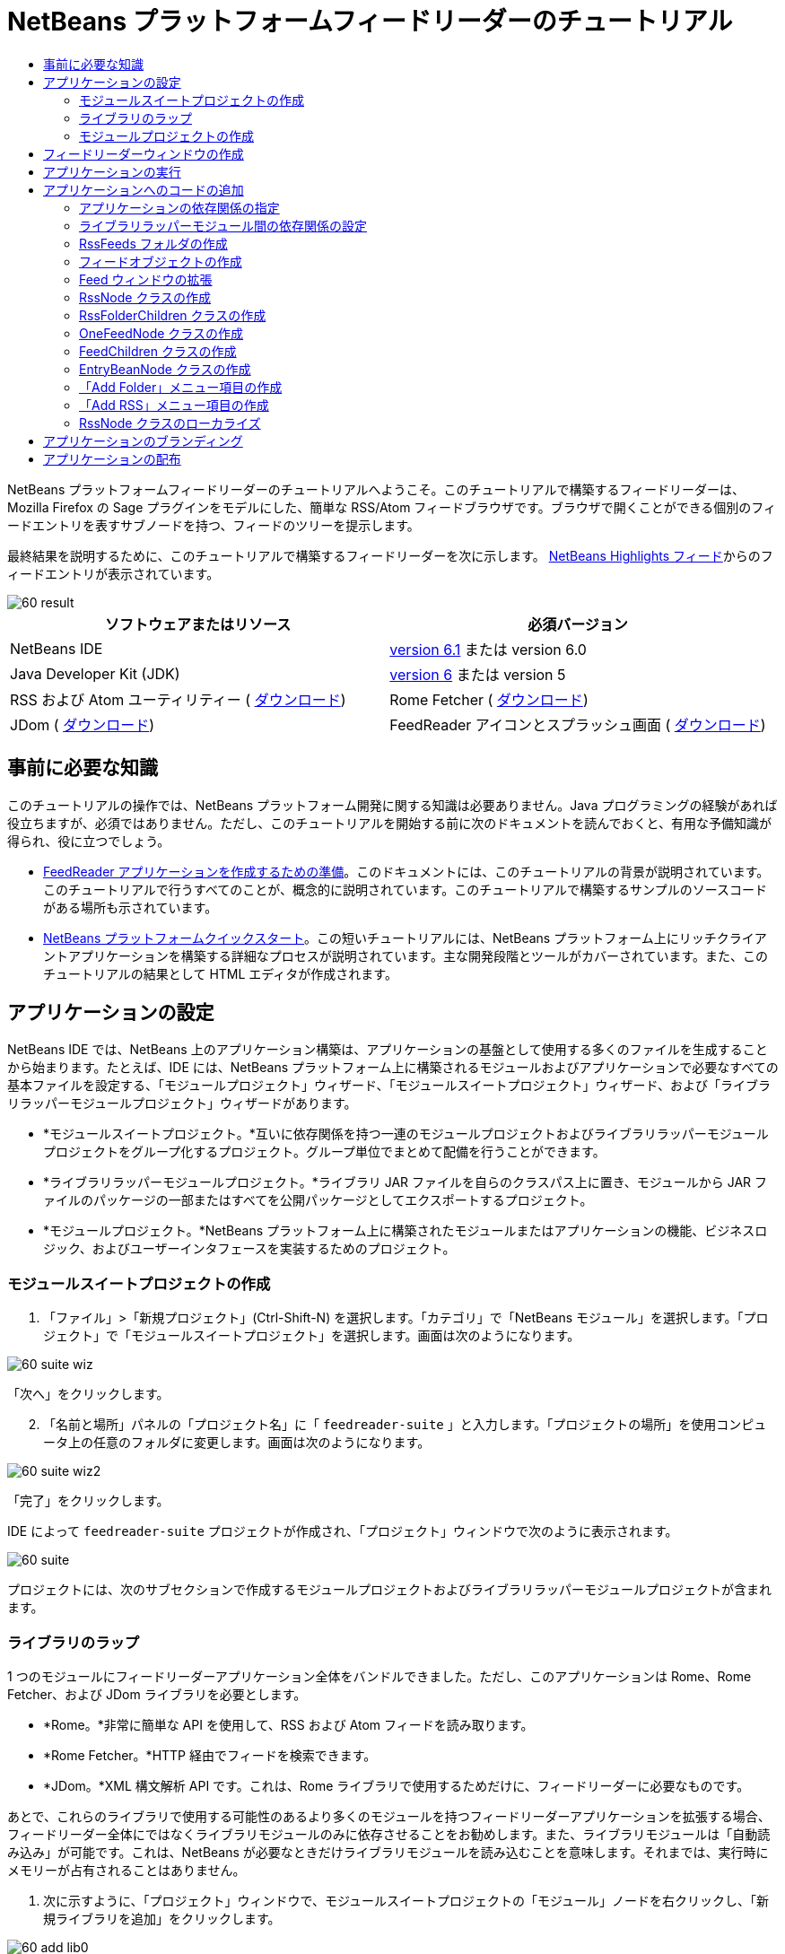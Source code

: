 // 
//     Licensed to the Apache Software Foundation (ASF) under one
//     or more contributor license agreements.  See the NOTICE file
//     distributed with this work for additional information
//     regarding copyright ownership.  The ASF licenses this file
//     to you under the Apache License, Version 2.0 (the
//     "License"); you may not use this file except in compliance
//     with the License.  You may obtain a copy of the License at
// 
//       http://www.apache.org/licenses/LICENSE-2.0
// 
//     Unless required by applicable law or agreed to in writing,
//     software distributed under the License is distributed on an
//     "AS IS" BASIS, WITHOUT WARRANTIES OR CONDITIONS OF ANY
//     KIND, either express or implied.  See the License for the
//     specific language governing permissions and limitations
//     under the License.
//

= NetBeans プラットフォームフィードリーダーのチュートリアル
:jbake-type: platform-tutorial
:jbake-tags: tutorials 
:jbake-status: published
:syntax: true
:source-highlighter: pygments
:toc: left
:toc-title:
:icons: font
:experimental:
:description: NetBeans プラットフォームフィードリーダーのチュートリアル - Apache NetBeans
:keywords: Apache NetBeans Platform, Platform Tutorials, NetBeans プラットフォームフィードリーダーのチュートリアル

NetBeans プラットフォームフィードリーダーのチュートリアルへようこそ。このチュートリアルで構築するフィードリーダーは、Mozilla Firefox の Sage プラグインをモデルにした、簡単な RSS/Atom フィードブラウザです。ブラウザで開くことができる個別のフィードエントリを表すサブノードを持つ、フィードのツリーを提示します。

最終結果を説明するために、このチュートリアルで構築するフィードリーダーを次に示します。 link:https://netbeans.org/rss-091.xml[NetBeans Highlights フィード]からのフィードエントリが表示されています。


image::images/60-result.png[]






|===
|ソフトウェアまたはリソース |必須バージョン 

|NetBeans IDE | link:https://netbeans.apache.org/download/index.html[version 6.1] または
version 6.0 

|Java Developer Kit (JDK) | link:https://www.oracle.com/technetwork/java/javase/downloads/index.html[version 6] または
version 5 

|RSS および Atom ユーティリティー ( link:https://rome.dev.java.net/[ダウンロード]) 

|Rome Fetcher ( link:http://wiki.java.net/bin/view/Javawsxml/RomeFetcherRelease06[ダウンロード]) 

|JDom ( link:http://jdom.org/downloads/index.html[ダウンロード]) 

|FeedReader アイコンとスプラッシュ画面 ( link:https://netbeans.org/files/documents/4/550/feedreader-images.zip[ダウンロード]) 
|===


== 事前に必要な知識

このチュートリアルの操作では、NetBeans プラットフォーム開発に関する知識は必要ありません。Java プログラミングの経験があれば役立ちますが、必須ではありません。ただし、このチュートリアルを開始する前に次のドキュメントを読んでおくと、有用な予備知識が得られ、役に立つでしょう。

*  link:https://netbeans.apache.org/tutorials/60/nbm-feedreader_background.html[FeedReader アプリケーションを作成するための準備]。このドキュメントには、このチュートリアルの背景が説明されています。このチュートリアルで行うすべてのことが、概念的に説明されています。このチュートリアルで構築するサンプルのソースコードがある場所も示されています。
*  link:../61/nbm-htmleditor_ja.html[NetBeans プラットフォームクイックスタート]。この短いチュートリアルには、NetBeans プラットフォーム上にリッチクライアントアプリケーションを構築する詳細なプロセスが説明されています。主な開発段階とツールがカバーされています。また、このチュートリアルの結果として HTML エディタが作成されます。


==  アプリケーションの設定

NetBeans IDE では、NetBeans 上のアプリケーション構築は、アプリケーションの基盤として使用する多くのファイルを生成することから始まります。たとえば、IDE には、NetBeans プラットフォーム上に構築されるモジュールおよびアプリケーションで必要なすべての基本ファイルを設定する、「モジュールプロジェクト」ウィザード、「モジュールスイートプロジェクト」ウィザード、および「ライブラリラッパーモジュールプロジェクト」ウィザードがあります。

* *モジュールスイートプロジェクト。*互いに依存関係を持つ一連のモジュールプロジェクトおよびライブラリラッパーモジュールプロジェクトをグループ化するプロジェクト。グループ単位でまとめて配備を行うことができます。
* *ライブラリラッパーモジュールプロジェクト。*ライブラリ JAR ファイルを自らのクラスパス上に置き、モジュールから JAR ファイルのパッケージの一部またはすべてを公開パッケージとしてエクスポートするプロジェクト。
* *モジュールプロジェクト。*NetBeans プラットフォーム上に構築されたモジュールまたはアプリケーションの機能、ビジネスロジック、およびユーザーインタフェースを実装するためのプロジェクト。


=== モジュールスイートプロジェクトの作成


[start=1]
1. 「ファイル」>「新規プロジェクト」(Ctrl-Shift-N) を選択します。「カテゴリ」で「NetBeans モジュール」を選択します。「プロジェクト」で「モジュールスイートプロジェクト」を選択します。画面は次のようになります。


image::images/60-suite-wiz.png[]

「次へ」をクリックします。


[start=2]
1. 「名前と場所」パネルの「プロジェクト名」に「 ``feedreader-suite`` 」と入力します。「プロジェクトの場所」を使用コンピュータ上の任意のフォルダに変更します。画面は次のようになります。


image::images/60-suite-wiz2.png[]

「完了」をクリックします。

IDE によって  ``feedreader-suite``  プロジェクトが作成され、「プロジェクト」ウィンドウで次のように表示されます。


image::images/60-suite.png[]

プロジェクトには、次のサブセクションで作成するモジュールプロジェクトおよびライブラリラッパーモジュールプロジェクトが含まれます。


=== ライブラリのラップ

1 つのモジュールにフィードリーダーアプリケーション全体をバンドルできました。ただし、このアプリケーションは Rome、Rome Fetcher、および JDom ライブラリを必要とします。

* *Rome。*非常に簡単な API を使用して、RSS および Atom フィードを読み取ります。
* *Rome Fetcher。*HTTP 経由でフィードを検索できます。
* *JDom。*XML 構文解析 API です。これは、Rome ライブラリで使用するためだけに、フィードリーダーに必要なものです。

あとで、これらのライブラリで使用する可能性のあるより多くのモジュールを持つフィードリーダーアプリケーションを拡張する場合、フィードリーダー全体にではなくライブラリモジュールのみに依存させることをお勧めします。また、ライブラリモジュールは「自動読み込み」が可能です。これは、NetBeans が必要なときだけライブラリモジュールを読み込むことを意味します。それまでは、実行時にメモリーが占有されることはありません。


[start=1]
1. 次に示すように、「プロジェクト」ウィンドウで、モジュールスイートプロジェクトの「モジュール」ノードを右クリックし、「新規ライブラリを追加」をクリックします。


image::images/60-add-lib0.png[]

これを行うと、次のようになります。


image::images/60-lib-wiz.png[]


[start=2]
1. 前に示す「ライブラリを選択」パネルで、JDom をダウンロードした場所のフォルダを参照して  ``jdom.jar``  および  ``LICENSE.txt``  を選択し、「次へ」をクリックします。

[start=3]
1. 「名前と場所」パネルで、デフォルトをすべて受け入れます。画面は次のようになります。


image::images/60-lib-wiz3.png[]

NOTE:  ライブラリラッパーモジュールプロジェクトは、モジュールスイートプロジェクト内に保存されます。別の場所に保存することもできますが、バージョン管理上の目的により、モジュールスイートプロジェクト内に配置することをお勧めします。そのため、 ``feedreader-suite``  モジュールスイートプロジェクトは「モジュールスイートに追加」ドロップダウンで選択されています。

「次へ」をクリックします。


[start=4]
1. 「基本モジュール構成」パネルで、デフォルトをすべて受け入れます。画面は次のようになります。


image::images/60-lib-wiz2.png[]

「完了」をクリックします。

新規ライブラリラッパーモジュールプロジェクトが IDE で開き、「プロジェクト」ウィンドウに表示されます。「プロジェクト」ウィンドウには次のものが表示されます。


image::images/60-lib-wiz4.png[]

[start=5]
1. この節の手順 1 に戻り、Rome 用のライブラリラッパーモジュールプロジェクトを作成します。すべてのデフォルトを受け入れます。

[start=6]
1. この節の手順 1 に戻り、Rome Fetcher 用のライブラリラッパーモジュールプロジェクトを作成します。すべてのデフォルトを受け入れます。

これで、3 つのライブラリラッパーモジュールプロジェクトを持つモジュールスイートプロジェクトができました。これは、このチュートリアルで利用できる、多くの有用な Java クラスを提供します。


=== モジュールプロジェクトの作成

この節では、アプリケーションが提供する機能性に関するプロジェクトを作成します。このプロジェクトは、前の節で作成したライブラリラッパーモジュールによって利用可能になったクラスを使用します。


[start=1]
1. 次に示すように、「プロジェクト」ウィンドウで、モジュールスイートプロジェクトの「モジュール」ノードを右クリックし、「新規を追加」をクリックします。


image::images/60-module-project.png[]

これを行うと、次のようになります。


image::images/60-module-wiz.png[]


[start=2]
1. 「名前と場所」パネルで、「プロジェクト名」に「 ``FeedReader`` 」と入力します。すべてのデフォルトを受け入れます。「次へ」をクリックします。

[start=3]
1. 「基本モジュール構成」パネルで、「コード名ベース」の  ``yourorghere``  を  ``myorg``  に置き換え、コード名ベース全体を  ``org.myorg.feedreader``  にします。「モジュール表示名」に「 ``FeedReader`` 」と入力します。「ローカライズ版バンドル」と「XML レイヤー」の場所はそのままにしておきます。これらは  ``org/myorg/feedreader``  という名前のパッケージに格納されます。画面は次のようになります。


image::images/60-module-wiz2.png[]

「完了」をクリックします。

IDE によって FeedReader プロジェクトが作成されます。このプロジェクトには、モジュールのソースと、プロジェクトの Ant 構築スクリプトなどのプロジェクトメタデータがすべて含まれます。IDE でプロジェクトが開きます。「プロジェクト」ウィンドウ (Ctrl-1) で、プロジェクトの論理構造を表示できます。また、「ファイル」ウィンドウ (Ctrl-2) で、プロジェクトのファイル構造を表示できます。「プロジェクト」ウィンドウは次のように表示されます。


image::images/60-module.png[]

これで、新しいアプリケーションのソースの構造が作成されました。次の節では、いくつかのコードの追加を開始します。


== フィードリーダーウィンドウの作成

この節では、「ウィンドウコンポーネント」ウィザードを使用して、カスタムウィンドウコンポーネントを作成するファイルと、このコンポーネントを呼び出すアクションを作成するファイルを生成します。また、このウィザードは、アクションをメニュー項目として  ``layer.xml``  に登録し、ウィンドウコンポーネントをシリアライズするためのエントリを追加します。この節のすぐあとで、「ウィンドウコンポーネント」ウィザードが生成するファイルを試す方法を説明します。


[start=1]
1.  ``FeedReader``  プロジェクトノードを右クリックし、「新規」>「その他」を選択します。「カテゴリ」で「モジュールの開発」を選択します。次に示すように、「ファイルの種類」で「ウィンドウコンポーネント」を選択します。


image::images/60-windowcomp-wiz.png[]

「次へ」をクリックします。


[start=2]
1. 「基本設定」パネルで、ドロップダウンリストから  ``explorer``  を選択し、次に示すように「アプリケーションの起動時に開く」をクリックします。


image::images/60-windowcomp-wiz2.png[]

「次へ」をクリックします。


[start=3]
1. 「名前と場所」パネルで、「クラス名の接頭辞」として「Feed」を入力し、 ``rss16.gif (
image::images/rss16.gif[])``  を保存した場所を参照します。この GIF ファイルが、アクションを呼び出すメニュー項目に表示されます。画面は次のようになります。


image::images/60-windowcomp-wiz3.png[]

「完了」をクリックします。

「プロジェクト」ウィンドウに次が表示されます。


image::images/60-windowcomp.png[]

IDE によって、次の新しいファイルが作成されます。

*  ``FeedAction.java。`` 「Open Feed Window」というラベルと  ``rss16.gif``  画像 (
image::images/rss16.gif[]) を使用して、「ウィンドウ」メニューに表示するアクションを定義します。Feed ウィンドウを開きます。
*  ``FeedTopComponent.java。`` Feed ウィンドウを定義します。
*  ``FeedTopComponentSettings.xml。``  ``org.myorg.feedreader``  リッチクライアントアプリケーションのすべてのインタフェースを指定します。それぞれインスタンス化することなく、インスタンスの簡単な検索を可能にします。クラスの読み込みやオブジェクトの作成の必要をなくし、パフォーマンスを向上させます。 ``layer.xml``  ファイルの  ``Windows2/Components``  フォルダに登録されます。
*  ``FeedTopComponentWstcref.xml。`` コンポーネントへの参照を指定します。コンポーネントが複数のモードに属することができるようにします。 ``layer.xml``  ファイルの  ``Windows2/Modes``  フォルダに登録されます。

IDE によって次の既存のファイルが変更されます。

* * * 
 ``project.xml。`` 2 つのモジュール、 ``ユーティリティー API ``  (Javadoc を参照するには link:http://bits.netbeans.org/dev/javadoc/org-openide-util/overview-summary.html[ここ]をクリック) および ``ウィンドウシステム``  (Javadoc を参照するには link:http://bits.netbeans.org/dev/javadoc/org-openide-windows/overview-summary.html[ここ]をクリック) の依存関係が追加されています。
*  ``Bundle.properties。`` 
次の 3 つのキーと値のペアが追加されています。
*  ``CTL_FeedAction。``  ``FeedAction.java``  に定義されたメニュー項目のラベルをローカライズします。
*  ``CTL_FeedTopComponent。``  ``FeedTopComponent.java``  のラベルをローカライズします。
*  ``HINT_FeedTopComponent。``  ``FeedTopComponent.java``  のツールチップをローカライズします。

最後に、3 つの登録エントリが  ``layer.xml``  ファイルに追加されています。

 ``layer.xml``  ファイル内のエントリは次を行います。

*  ``<Actions>``  
アクションを「ウィンドウ」フォルダのアクションとして登録します。
*  ``<Menu>``  
アクションを「ウィンドウ」メニューのメニュー項目として登録します。
*  ``<Windows2> `` ウィンドウコンポーネントの検索に使用される、 ``FeedTopComponentSettings.xml``  を登録します。コンポーネント参照ファイル  ``FeedTopComponentWstcref.xml``  を「explorer」領域に登録します。 


==  アプリケーションの実行

コードを 1 行も入力せずに、アプリケーションを試してみることができます。これを試すということは、モジュールを NetBeans プラットフォームに配備して、空の Feed ウィンドウが正しく表示されるかどうかを確認するということです。


[start=1]
1. 最初に、NetBeans IDE を定義するが、フィードリーダーアプリケーションで必要としないモジュールをすべて削除します。 ``feedreader-suite``  プロジェクトを右クリックして「プロパティー」を選択し、「プロジェクトプロパティー」ダイアログで「ライブラリ」をクリックします。

「クラスタ」の一覧が表示されます。クラスタはそれぞれ、関連するモジュールの集合です。必要なクラスタはプラットフォームクラスタのみなので、その他のクラスタをすべて選択解除し、プラットフォームクラスタだけが選択されている状態にします。


image::images/60-runapp4.png[]

プラットフォームクラスタを展開し、提供されているモジュールを参照します。


image::images/60-runapp5.png[]

プラットフォームモジュールは、Swing アプリケーションの共通インフラストラクチャーを提供します。つまり、プラットフォームクラスタが含まれているので、メニューバー、ウィンドウシステム、およびブートストラップ機能などの、アプリケーションのインフラストラクチャーに plumb コードを生成する必要はありません。

「閉じる」をクリックします。


[start=2]
1. 「プロジェクト」ウィンドウで、 ``feedreader-suite``  プロジェクトを右クリックし、「生成物を削除してすべてを構築」を選択します。

[start=3]
1. 次に示すように、「プロジェクト」ウィンドウで  ``feedreader-suite``  プロジェクトを右クリックし、「実行」を選択します。


image::images/60-runapp.png[]

アプリケーションが起動します。スプラッシュ画面が表示されます。次にアプリケーションが開き、次に示すようにエクスプローラウィンドウとして新しい Feed ウィンドウが表示されます。


image::images/60-runapp2.png[]

NOTE:  これで、次のモジュールからなるアプリケーションが作成されました。

* アプリケーションのブートストラップ、ライフサイクル管理、その他のインフラストラクチャー関連の用途のために、NetBeans が提供するモジュール。
* このチュートリアルで作成した、3 つのライブラリラッパーモジュール。
* Feed ウィンドウを提供するために、このチュートリアルで作成した FeedReader 機能性モジュール。

アプリケーションの「ウィンドウ」メニューに、新しいメニュー項目が表示されているはずです。Feed ウィンドウが閉じている場合は、次の図に示すように、そのメニュー項目を使用して開くことができます。


image::images/60-runapp3.png[]

これでわかるように、コーディングを行わずに、アプリケーションが完成しました。まだ十分ではありませんが、インフラストラクチャー全体が存在し、期待どおりに動作します。次に、NeｔBeans API の一部を使用して、アプリケーションにコードを追加します。


== アプリケーションへのコードの追加

アプリケーションの基礎ができたので、次に、独自のコードを追加してみましょう。実行する前に、アプリケーションの依存関係を指定する必要があります。依存関係は、拡張または実装する NetBeans API を提供するモジュールです。次に、「新規ファイル」ウィザードとソースエディタを使用して、フィードリーダーアプリケーションを構成するクラスを作成してコーディングします。


=== アプリケーションの依存関係の指定

NetBeans API に属するいくつかのクラスをサブクラス化する必要があります。クラスは、フィードリーダーアプリケーションの依存関係として宣言する必要があるモジュールに属します。次の手順で説明するとおり、「プロジェクトプロパティー」ダイアログを使用して、これを実行します。


[start=1]
1. 「プロジェクト」ウィンドウで、 ``FeedReader``  プロジェクトを右クリックし、「プロパティー」を選択します。「プロジェクトプロパティー」ダイアログで「ライブラリ」をクリックします。次に示すように、一部の API は、すでにモジュールの依存関係として宣言されています。


image::images/60-add-lib1.png[]

このライブラリ登録は、このチュートリアルの前の節で「ウィンドウコンポーネント」ウィザードによって行われました。


[start=2]
1. 「依存関係を追加」をクリックします。

[start=3]
1. 次の API を追加します。

[source,java]
----

アクション API
データシステム API
ダイアログ API
エクスプローラおよびプロパティーシート API
ファイルシステム API
ノード API
Rome
Rome-Fetcher
----

画面は次のようになります。


image::images/60-add-lib2.png[]

「了解」をクリックして、「プロジェクトプロパティー」ダイアログを終了します。


[start=4]
1.  ``FeedReader``  プロジェクトの「ライブラリ」ノードを展開し、現在このプロジェクトで利用可能なモジュールの一覧を確認します。


image::images/60-add-lib5.png[]


=== ライブラリラッパーモジュール間の依存関係の設定

これで、使用する NetBeans API モジュールに依存関係を設定できたので、ライブラリラッパーモジュール間にも依存関係を設定してみます。たとえば、Rome JAR は JDom JAR からクラスを利用します。これらは現在、個別のライブラリラッパーモジュールにラップされているため、ライブラリラッパーモジュールの「プロジェクトプロパティー」ダイアログを使用して、JAR 間に関係を指定する必要があります。


[start=1]
1. 最初に、Rome を JDom に依存させます。「プロジェクト」ウィンドウで、Rome ライブラリラッパーモジュールプロジェクトを右クリックし、「プロパティー」を選択します。「プロジェクトプロパティー」ダイアログで、「ライブラリ」をクリックして「依存関係を追加」をクリックします。 ``jdom``  を追加します。画面は次のようになります。


image::images/60-add-lib3.png[]

「了解」をクリックして、「プロジェクトプロパティー」ダイアログを終了します。


[start=2]
1. 最後に、Rome Fetcher は Rome と JDom の両方に依存するので、次に示すように Rome Fetcher を Rome に依存させる必要があります。


image::images/60-add-lib4.png[]

Rome はすでに JDom に依存しているため、Rome Fetcher を JDom に依存させる必要はありません。


=== RssFeeds フォルダの作成

IDE のユーザーインタフェースを使用して、フォルダを  ``layer.xml``  ファイルに追加します。フォルダには、RSS フィードオブジェクトが含まれます。あとで、コードを  ``FeedTopComponent.java``  に追加します。これは、このフォルダの内容を表示するために、「ウィンドウコンポーネント」ウィザードによって作成されたものです。


[start=1]
1. 「プロジェクト」ウィンドウで、 ``FeedReader``  プロジェクトノード、「重要なファイル」ノード、「XML レイヤー」ノードを順に展開します。次のノードが表示されます。

*  ``<このレイヤー>。`` 現在のモジュールによって提供されたフォルダを公開します。たとえば、このチュートリアルの前の節で説明したように、次に示すような、「Action」、「Menu」、および「Windows2」という名前のフォルダが FeedReader モジュールによって提供されます。


image::images/60-feedfolder-1.png[]

*  ``<コンテキスト内のこのレイヤー>。`` アプリケーション全体で利用可能なフォルダをすべて公開します。このノードについては、このチュートリアルのあとの節で見ていきます。


[start=2]
1. 次に示すように、「 ``<このレイヤー>`` 」ノードを右クリックし、「新規」>「フォルダ」を選択します。


image::images/60-feedfolder-2.png[]

[start=3]
1. 「新規フォルダ」ダイアログに「 ``RssFeeds`` 」と入力します。「了解」をクリックします。これで、次に示すように、新しいフォルダができました。


image::images/60-feedfolder-3.png[]

[start=4]
1.  ``layer.xml``  ファイルのノードをダブルクリックして、ソースエディタで開きます。次のエントリが追加されています。 `` <folder name="RssFeeds"/>`` 


=== フィードオブジェクトの作成

次に、URL とそれに関連付けられた Rome フィードをカプセル化する、簡単な POJO を作成します。


[start=1]
1.  ``FeedReader``  プロジェクトノードを右クリックし、「新規」>「Java クラス」を選択します。「次へ」をクリックします。

[start=2]
1. クラスの名前を  ``Feed``  にして、「パッケージ」ドロップダウンで  ``org.myorg.feedreader``  を選択します。「完了」をクリックします。

[start=3]
1. 「ソース」エディタで、デフォルトの  ``Feed``  クラスを次に置き換えます。

[source,java]
----

public class Feed implements Serializable {

    private static FeedFetcher s_feedFetcher 
            = new HttpURLFeedFetcher(HashMapFeedInfoCache.getInstance());
    private transient SyndFeed m_syndFeed;
    private URL m_url;
    private String m_name;

    protected Feed() {
    }

    public Feed(String str) throws MalformedURLException {
        m_url = new URL(str);
        m_name = str;
    }

    public URL getURL() {
        return m_url;
    }

    public SyndFeed getSyndFeed() throws IOException {
        if (m_syndFeed == null) {
            try {
                m_syndFeed = s_feedFetcher.retrieveFeed(m_url);
                if (m_syndFeed.getTitle() != null) {
                    m_name = m_syndFeed.getTitle();
                }
            } catch (Exception ex) {
                throw new IOException(ex.getMessage());
            }
        }
        return m_syndFeed;
    }

    @Override
    public String toString() {
        return m_name;
    }
    
}
----

多くのコードに下線が付いています。これは、それらのパッケージが宣言されていないためです。次の手順で、これを行います。

次の手順に従ってファイルを再整形し、それらの依存関係を宣言します。


[start=1]
1. Alt-Shift-F キーを押し、コードを整形します。

[start=2]
1. Ctrl-Shift-I キーを押し、次のインポート文が選択されていることを確認します。


image::images/60-imports.png[]

「了解」をクリックすると、IDE によって次のインポート文がクラスに追加されます。


[source,java]
----

import com.sun.syndication.feed.synd.SyndFeed;
import com.sun.syndication.fetcher.FeedFetcher;
import com.sun.syndication.fetcher.impl.HashMapFeedInfoCache;
import com.sun.syndication.fetcher.impl.HttpURLFeedFetcher;
import java.io.IOException;
import java.io.Serializable;
import java.net.MalformedURLException;
import java.net.URL;
----

これで、赤い下線はすべてなくなったはずです。そうならない場合、問題が解決するまでチュートリアルを進めないでください。


=== Feed ウィンドウの拡張


[start=1]
1.  ``FeedTopComponent.java``  をダブルクリックして、ソースエディタで開きます。

[start=2]
1. クラス宣言の最後に「 ``implements ExplorerManager.Provider`` 」と入力します。

[start=3]
1. その行で Alt-Enter キーを押し、提案の上をクリックします。IDE によって、必須パッケージ  ``org.openide.explorer.ExplorerManager``  のインポート文が追加されます。

[start=4]
1. もう一度 Alt-Enter キーを押し、提案の上をクリックします。IDE によって、抽象メソッド  ``getExplorerManager()``  が実装されます。

[start=5]
1. 新しい  ``getExplorerManager()``  メソッドの本体に「 ``return manager;`` 」と入力します。その行で Alt-Enter キーを押すと、IDE によって  ``manager``  というフィールドが作成されます。デフォルトの定義を次に置き換えます。

[source,java]
----

private final ExplorerManager manager = new ExplorerManager();
----


[start=6]
1. 前の手順のフィールド宣言のすぐ下に、次を宣言します。

[source,java]
----

private final BeanTreeView view = new BeanTreeView();
----


[start=7]
1. 最後に、次のコードをコンストラクタの最後に追加します。

[source,java]
----

setLayout(new BorderLayout());
add(view, BorderLayout.CENTER);
view.setRootVisible(true);
try {
    manager.setRootContext(new RssNode.RootRssNode());
} catch (DataObjectNotFoundException ex) {
    ErrorManager.getDefault().notify(ex);
}
ActionMap map = getActionMap();
map.put("delete", ExplorerUtils.actionDelete(manager, true));
associateLookup(ExplorerUtils.createLookup(manager, map));
----

多くのコードに下線が付いています。これは、関連付けられているパッケージが宣言されていないためです。次の手順で、これを行います。

次の手順に従ってファイルを再整形し、それらの依存関係を宣言します。


[start=1]
1. Alt-Shift-F キーを押し、コードを整形します。

[start=2]
1. Ctrl-Shift-I キーを押し、 ``org.openide.ErrorManager``  を選択して「了解」をクリックします。IDE によって、パッケージ文の下にいくつかのインポート文が追加されます。インポート文のすべてのリストは、次のようになっているはずです。

[source,java]
----

import java.awt.BorderLayout;
import java.io.Serializable;
import javax.swing.ActionMap;
import org.openide.ErrorManager;
import org.openide.explorer.ExplorerManager;
import org.openide.explorer.ExplorerUtils;
import org.openide.explorer.view.BeanTreeView;
import org.openide.loaders.DataObjectNotFoundException;
import org.openide.util.NbBundle;
import org.openide.util.RequestProcessor;
import org.openide.util.Utilities;
import org.openide.windows.TopComponent;
----


[start=3]
1.  ``manager.setRootContext(new RssNode.RootRssNode());``  行には、まだ赤い下線が付いています。これは、まだ  ``RssNode.java``  が作成されていないためです。次のサブセクションでこれを実行します。これで、その他の赤い下線はなくなったはずです。そうならない場合、問題が解決するまでチュートリアルを進めないでください。


=== RssNode クラスの作成

フィードリーダーの最上位ノードは、RssNode クラスによって提供されます。このクラスは、「RssFeeds」ノードをプロキシする  `` link:http://bits.netbeans.org/dev/javadoc/org-openide-nodes/org/openide/nodes/FilterNode.html[FilterNode]``  を拡張します。ここで、表示名を定義し、次に示すとおり、2 つのメニュー項目「Add」および「Add Folder」を宣言します。


image::images/60-actions.png[]

このクラスを作成するには、次の手順に従います。


[start=1]
1.  ``org.myorg.feedreader``  パッケージに  ``RssNode.java``  を作成します。

[start=2]
1. デフォルトのクラスを次に置き換えます。

[source,java]
----

public class RssNode extends FilterNode {

    public RssNode(Node folderNode) throws DataObjectNotFoundException {
        super(folderNode, new RssFolderChildren(folderNode));
    }

    @Override
    public Action[] getActions(boolean popup) {
    
        *//ノードのデータフォルダの
        //アクションとパスを宣言:*
        DataFolder df = getLookup().lookup(DataFolder.class);
        return new Action[]{
            new AddRssAction(df), 
            new AddFolderAction(df)
        };
        
    }

    public static class RootRssNode extends RssNode {

        *//「RssFeeds」ノードのプロキシとして
        //フィルタノードが提供されます
        //ここでは NetBeans ユーザーディレクトリから取得されます:*
        public RootRssNode() throws DataObjectNotFoundException {
            super(DataObject.find(Repository.getDefault().getDefaultFileSystem().
                    getRoot().getFileObject("RssFeeds")).getNodeDelegate());
        }

        *//バンドルファイルとキーを参照して
        //ノードの表示名を設定します
        //これらはあとで定義します:*
        @Override
        public String getDisplayName() {
            return NbBundle.getMessage(RssNode.class, "FN_title");
        }
        
    }

}
----

クラスの一部に、赤い下線が残ります。これは、まだアクションを作成しておらず、またノードの子を定義するクラスもまだ作成されていないためです。


=== RssFolderChildren クラスの作成

次に、「RSS/Atom Feeds」ノードの子に取り組みます。子は、フォルダかフィードのいずれかです。これらはすべて、次のコードで発生します。

このクラスを作成するには、次の手順に従います。


[start=1]
1.  ``org.myorg.feedreader``  パッケージに  ``RssFolderChildren.java``  を作成します。

[start=2]
1. デフォルトのクラスを次に置き換えます。

[source,java]
----

public class RssFolderChildren extends FilterNode.Children {

    RssFolderChildren(Node rssFolderNode) {
        super(rssFolderNode);
    }

    @Override
    protected Node[] createNodes(Node key) {
        Node n = key;
        
        *//データフォルダが見つかった場合は RssNode を作成します
        //見つからなかった場合、フィードを検索して OneFeedNode を作成します:*
        try {
            if (n.getLookup().lookup(DataFolder.class) != null) {
                return new Node[]{new RssNode(n)};
            } else {
                Feed feed = getFeed(n);
                if (feed != null) {
                    return new Node[]{
                        new OneFeedNode(n, feed.getSyndFeed())
                    };
                } else {
                    // best effort
                    return new Node[]{new FilterNode(n)};
                }
            }
        } catch (IOException ioe) {
            Exceptions.printStackTrace(ioe);
        } catch (IntrospectionException exc) {
            Exceptions.printStackTrace(exc);
        }
        // その他のノードの種類 (何かを実行)
        return new Node[]{new FilterNode(n)};
    }

    /** フィードの検索 */
    private static Feed getFeed(Node node) {
        InstanceCookie ck = node.getCookie(InstanceCookie.class);
        if (ck == null) {
            throw new IllegalStateException("Bogus file in feeds folder: " + node.getLookup().lookup(FileObject.class));
        }
        try {
            return (Feed) ck.instanceCreate();
        } catch (ClassNotFoundException ex) {
            Exceptions.printStackTrace(ex);
        } catch (IOException ex) {
            Exceptions.printStackTrace(ex);
        }
        return null;
    }
    
}
----

クラスには赤い下線がいくつか残ります。これは、 ``OneFeedNode``  クラスがまだ作成されていないためです。


=== OneFeedNode クラスの作成

ここでは、次のように、「NetBeans Highlights」ノード下に表示されるような、記事ノードのコンテナに取り組みます。


image::images/60-actions2.png[]

見てわかるように、これらのノードにはそれぞれ、フィードから取得した表示名、アイコン、および「Delete」メニュー項目があります。

このクラスを作成するには、次の手順に従います。


[start=1]
1.  ``org.myorg.feedreader``  パッケージに  ``OneFeedNode.java``  を作成します。

[start=2]
1. デフォルトのクラスを次に置き換えます。

[source,java]
----

public class OneFeedNode extends FilterNode {

    OneFeedNode(Node feedFileNode, SyndFeed feed) throws IOException, IntrospectionException {
        super(feedFileNode, 
                new FeedChildren(feed), 
                new ProxyLookup(
                new Lookup[]{Lookups.fixed(
                        new Object[]{feed}), 
                        feedFileNode.getLookup()
        }));
    }

    @Override
    public String getDisplayName() {
        SyndFeed feed = getLookup().lookup(SyndFeed.class);
        return feed.getTitle();
    }

    @Override
    public Image getIcon(int type) {
        return Utilities.loadImage("org/myorg/feedreader/rss16.gif");
    }

    @Override
    public Image getOpenedIcon(int type) {
        return getIcon(0);
    }

    @Override
    public Action[] getActions(boolean context) {
        return new Action[]{SystemAction.get(DeleteAction.class)};
    }
    
}
----

クラスには赤い下線がいくつか残ります。これは、 ``FeedChildren``  クラスがまだ作成されていないためです。


=== FeedChildren クラスの作成

この節では、フィードによって提供された各記事にノードを提供するコードを追加します。

このクラスを作成するには、次の手順に従います。


[start=1]
1.  ``org.myorg.feedreader``  パッケージに  ``FeedChildren``  を作成します。

[start=2]
1. デフォルトのクラスを次に置き換えます。

[source,java]
----

public class FeedChildren extends Children.Keys {

    private final SyndFeed feed;

    public FeedChildren(SyndFeed feed) {
        this.feed = feed;
    }

    @SuppressWarnings(value = "unchecked")
    @Override
    protected void addNotify() {
        setKeys(feed.getEntries());
    }

    public Node[] createNodes(Object key) {
        
        *//新しい article-level ノードを返します:*
        try {
            return new Node[]{
                new EntryBeanNode((SyndEntry) key)
            };
            
        } catch (final IntrospectionException ex) {
            Exceptions.printStackTrace(ex);
            *//決して発生しません。失敗する理由がありません:*
            return new Node[]{new AbstractNode(Children.LEAF) {
                @Override
                public String getHtmlDisplayName() {
                    return "" + ex.getMessage() + "";
                }
            }};
        }
    }
}
----

クラスには赤い下線がいくつか残ります。これは、 ``EntryBeanNode``  クラスがまだ作成されていないためです。


=== EntryBeanNode クラスの作成

最後に、最下位レベルのノードを扱います。これらは、フィードによって提供される記事を表します。

このクラスを作成するには、次の手順に従います。


[start=1]
1.  ``org.myorg.feedreader``  パッケージに  ``EntryBeanNode.java``  を作成します。

[start=2]
1. デフォルトのクラスを次に置き換えます。

[source,java]
----

public class EntryBeanNode extends FilterNode {

    private SyndEntry entry;

    @SuppressWarnings(value = "unchecked")
    public EntryBeanNode(SyndEntry entry) throws IntrospectionException {
        super(new BeanNode(entry), Children.LEAF, 
                Lookups.fixed(new Object[]{
            entry, 
            new EntryOpenCookie(entry)
        }));
        this.entry = entry;
    }

    */** HtmlDisplayName の使用により、RSS エントリタイトル内の HTML の
     * /**正しい処理およびエスケープ、エンティティーの解決、およびその他が可能になります */*
    @Override
    public String getHtmlDisplayName() {
        return entry.getTitle();
    }

    */** エントリの説明からツールチップを作成します */*
    @Override
    public String getShortDescription() {
        return entry.getDescription().getValue();
    }

    */** フィードエントリでの開くアクションを提供します */*
    @Override
    public Action[] getActions(boolean popup) {
        return new Action[]{SystemAction.get(OpenAction.class)};
    }

    @Override
    public Action getPreferredAction() {
        return (SystemAction) getActions(false) [0];
    }

    */** ユーザーが開くアクションを呼び出すときに発生することを指定します */*
    private static class EntryOpenCookie implements OpenCookie {

        private final SyndEntry entry;

        EntryOpenCookie(SyndEntry entry) {
            this.entry = entry;
        }

        public void open() {
            try {
                URLDisplayer.getDefault().showURL(new URL(entry.getUri()));
            } catch (MalformedURLException mue) {
                Exceptions.printStackTrace(mue);
            }
        }
        
    }
    
}
----


=== 「Add Folder」メニュー項目の作成

ここで、前に宣言した、フォルダを作成するためのメニュー項目を作成します。

このクラスを作成するには、次の手順に従います。


[start=1]
1.  ``org.myorg.feedreader``  パッケージに  ``AddFolderAction.java``  を作成します。

[start=2]
1. デフォルトのクラスを次に置き換えます。

[source,java]
----

public class AddFolderAction extends AbstractAction {

    private DataFolder folder;

    public AddFolderAction(DataFolder df) {
        folder = df;
        putValue(Action.NAME, NbBundle.getMessage(RssNode.class, "FN_addfolderbutton"));
    }

    public void actionPerformed(ActionEvent ae) {
        NotifyDescriptor.InputLine nd = 
                new NotifyDescriptor.InputLine(
                NbBundle.getMessage(RssNode.class, "FN_askfolder_msg"), 
                NbBundle.getMessage(RssNode.class, "FN_askfolder_title"), 
                NotifyDescriptor.OK_CANCEL_OPTION, NotifyDescriptor.PLAIN_MESSAGE);
        Object result = DialogDisplayer.getDefault().notify(nd);
        if (result.equals(NotifyDescriptor.OK_OPTION)) {
            final String folderString = nd.getInputText();
            try {
                DataFolder.create(folder, folderString);
            } catch (IOException ex) {
                Exceptions.printStackTrace(ex);
            }
        }
    }
}
----


=== 「Add RSS」メニュー項目の作成

この節では、新しいフィードを追加するメニュー項目を作成します。

このクラスを作成するには、次の手順に従います。


[start=1]
1.  ``org.myorg.feedreader``  パッケージに  ``AddRssAction.java``  を作成します。

[start=2]
1. デフォルトのクラスを次に置き換えます。

[source,java]
----

public class AddRssAction extends AbstractAction {

    private DataFolder folder;

    public AddRssAction(DataFolder df) {
        folder = df;
        putValue(Action.NAME, NbBundle.getMessage(RssNode.class, "FN_addbutton"));
    }

    public void actionPerformed(ActionEvent ae) {
    
        NotifyDescriptor.InputLine nd = new NotifyDescriptor.InputLine(
                NbBundle.getMessage(RssNode.class, "FN_askurl_msg"),
                NbBundle.getMessage(RssNode.class, "FN_askurl_title"),
                NotifyDescriptor.OK_CANCEL_OPTION,
                NotifyDescriptor.PLAIN_MESSAGE);

        Object result = DialogDisplayer.getDefault().notify(nd);

        if (result.equals(NotifyDescriptor.OK_OPTION)) {
            String urlString = nd.getInputText();
            URL url;
            try {
                url = new URL(urlString);
            } catch (MalformedURLException e) {
                String message = NbBundle.getMessage(RssNode.class, "FN_askurl_err", urlString);
                Exceptions.attachLocalizedMessage(e, message);
                Exceptions.printStackTrace(e);
                return;
            }
            try {
                checkConnection(url);
            } catch (IOException e) {
                String message = NbBundle.getMessage(RssNode.class, "FN_cannotConnect_err", urlString);
                Exceptions.attachLocalizedMessage(e, message);
                Exceptions.printStackTrace(e);
                return;
            }
            Feed f = new Feed(url);
            FileObject fld = folder.getPrimaryFile();
            String baseName = "RssFeed";
            int ix = 1;
            while (fld.getFileObject(baseName + ix, "ser") != null) {
                ix++;
            }
            try {
                FileObject writeTo = fld.createData(baseName + ix, "ser");
                FileLock lock = writeTo.lock();
                try {
                    ObjectOutputStream str = new ObjectOutputStream(writeTo.getOutputStream(lock));
                    try {
                        str.writeObject(f);
                    } finally {
                        str.close();
                    }
                } finally {
                    lock.releaseLock();
                }
            } catch (IOException ioe) {
                Exceptions.printStackTrace(ioe);
            }
    }    
    
    private static void checkConnection(final URL url) throws IOException {
        InputStream is = url.openStream();
        is.close();
    }
    
}
----


=== RssNode クラスのローカライズ


[start=1]
1.  ``FeedReader``  モジュールの  ``Bundle.properties``  ファイルを開きます。

[start=2]
1. 次のキーと値のペアを追加します。

[source,java]
----

FN_title=RSS/Atom フィード
FN_addbutton=追加
FN_askurl_title=新規フィード
FN_askurl_msg=RSS/Atom フィードの URL を入力してください
FN_askurl_err=無効な URL: {0}|
FN_addfolderbutton=フォルダを追加
FN_askfolder_msg=フォルダ名を追加
FN_askfolder_title=新規フォルダ
----

 ``RssNode.java``  で定義された文字列をローカライズする、新しいキーと値のペアについての説明を次に示します。

* *FN_title。*Feed ウィンドウ内で最上位にあるノードのラベルをローカライズします。

次に、フィードを追加するためのユーザーインタフェースのローカライズについて示します。

* *FN_addbutton。*最上位のノードのポップアップに表示される「Add」メニュー項目のラベルをローカライズします。
* *FN_askurl_title。*「New Feed」ダイアログのタイトルをローカライズします。
* *FN_askurl_msg。*「New Feed」ダイアログに表示されるメッセージをローカライズします。
* *FN_askurl_err。*URL が無効な場合に表示されるエラー文字列をローカライズします。

次に、フォルダを追加するためのユーザーインタフェースのローカライズについて示します。

* *FN_addfolderbutton。*最上位のノードのポップアップに表示される「Add Folder」メニュー項目のラベルをローカライズします。
* *FN_askfolder_msg。*「Add Folder」ダイアログに表示されるメッセージをローカライズします。
* *FN_askfolder_title。*「Add Folder」ダイアログのタイトルをローカライズします。


== アプリケーションのブランディング

開発サイクルの最終段階で、アプリケーションを仕上げる間に、次のような疑問が生じます。

* アプリケーションの実行可能ファイルの名前はどうすべきか。
* アプリケーションの起動時、何を表示すべきか。進捗バーか、スプラッシュ画面か、またはその両方か。
* アプリケーションの起動時、タイトルバーに何を表示すべきか。
* NetBeans プラットフォームがデフォルトで提供するメニューおよびツールバーボタンがすべて必要か。

これら疑問はブランディングに関係するもので、NetBeans プラットフォーム上に構築されたアプリケーションを独自のものにするアクティビティーです。IDE には、モジュールスイートプロジェクトの「プロジェクトプロパティー」ダイアログに、ブランディングに役立つパネルが用意されています。


[start=1]
1.  ``feedreader-suite``  プロジェクトノード ( ``FeedReader``  プロジェクトノードではない) を右クリックし、「プロパティー」を選択します。「プロジェクトプロパティー」ダイアログで「構築」をクリックします。

[start=2]
1. 「構築」パネルで、「ブランド名」に「 ``feedreader`` 」と入力します。「アプリケーションタイトル」に「 ``Feed Reader Application`` 」と入力します。ブランド名の値によって実行可能ファイルの名前が設定され、アプリケーションタイトルの値によってアプリケーションのタイトルバーが設定されます。

[start=3]
1. 「参照」をクリックし、 ``rss16.gif``  (
image::images/rss16.gif[]) アイコンを参照します 。アイコンは、「ヘルプ」>「製品について」ダイアログに表示されます。

画面は次のようになります。


image::images/60-brand1.png[]

[start=4]
1. スプラッシュ画面パネルで「参照」をクリックし、 ``splash.gif``  を参照します。必要に応じて、進捗バーの色とテキストサイズを変更します。また、進捗バーが不要な場合は、「有効」を選択解除します。

画面は次のようになります。


image::images/60-brand2.png[]

[start=5]
1. 「閉じる」をクリックします。 ``FeedReader Application``  プロジェクトに  ``branding``  フォルダが作成されます。これは、「ファイル」ウィンドウ (Ctrl-2) に表示されます。

[start=6]
1. 「ファイル」ウィンドウで、 ``FeedReader Application``  プロジェクトノードを展開します。次が見つかるまでノードを展開します。 ``branding/modules/org-netbeans-core-window.jar/org/netbeans/core/windows`` 

[start=7]
1. このノードを右クリックして「新規」>「その他」を選択し、「その他」カテゴリで「フォルダ」を選択します。「次へ」をクリックし、フォルダに  ``resources``  という名前を付けます。「完了」をクリックします。

[start=8]
1. 新しい  ``resources``  ノードを右クリックし、「新規」>「その他」を選択して、「XML」カテゴリから「XML ドキュメント」を選択します。「次へ」をクリックします。ファイルに  ``layer``  という名前を付けます。「次へ」をクリックし、「完了」をクリックします。新しい  ``layer.xml``  ファイルの内容を次に置き換えます。

[source,xml]
----

<?xml version="1.0" encoding="UTF-8"?>
<!DOCTYPE filesystem PUBLIC "-//NetBeans//DTD Filesystem 1.1//EN" "https://netbeans.org/dtds/filesystem-1_1.dtd">
<!--
これは「ブランディング」レイヤーです。ブランディング対象のレイヤーファイルとマージされます。この場合、不要なメニュー項目およびツールバーは非表示になります。-->
<filesystem>

	<!-- 未使用のツールバーを非表示にする -->
	<folder name="Toolbars">
		<folder name="File_hidden"/>
		<folder name="Edit_hidden"/>
	</folder>

	<folder name="Menu">
		<folder name="File">
			<file name="org-openide-actions-SaveAction.instance_hidden"/>
			<file name="org-openide-actions-SaveAllAction.instance_hidden"/>
			<file name="org-netbeans-core-actions-RefreshAllFilesystemsAction.instance_hidden"/>            
			<file name="org-openide-actions-PageSetupAction.instance_hidden"/>
			<file name="org-openide-actions-PrintAction.instance_hidden"/>
		</folder>
		<folder name="Edit_hidden"/>
		<folder name="Tools_hidden"/>
	</folder>

</filesystem>
----


==  アプリケーションの配布

IDE では、Ant 構築スクリプトを使用して、アプリケーションの配布版を作成します。構築スクリプトは、プロジェクトを作成するときに作成されます。


[start=1]
1. 「プロジェクト」ウィンドウで、 ``FeedReader Application``  プロジェクトノードを右クリックし、「配布用 ZIP を構築」を選択します。「出力」ウィンドウに、配布用 ZIP が作成される場所が表示されます。

[start=2]
1. ファイルシステムのプロジェクトディレクトリの  ``dist``  フォルダ内にある、配布用の  ``feedreader.zip``  を検索します。そのファイルを解凍します。 ``bin``  フォルダにあるアプリケーションを起動します。起動中、スプラッシュ画面が表示されます。アプリケーションが起動したら、「ヘルプ」>「製品について」ダイアログに移動し、「<<branding,アプリケーションのブランディング>>」節で指定したアイコンとスプラッシュ画面があることを確認します。

この FeedReader Application が起動して実行中になると、「RSS/Atom フィード」というノードを含む「RSS/Atom フィード」ウィンドウが表示されます。

お疲れさまでした。これで FeedReader のチュートリアルは終了です。


link:http://netbeans.apache.org/community/mailing-lists.html[ご意見をお寄せください]


